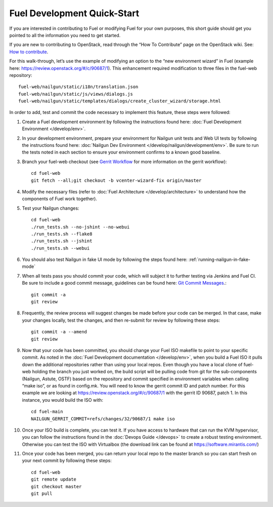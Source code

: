 Fuel Development Quick-Start
============================

If you are interested in contributing to Fuel or modifying Fuel
for your own purposes, this short guide should get you pointed
to all the information you need to get started.

If you are new to contributing to OpenStack, read
through the “How To Contribute” page on the OpenStack wiki.
See: `How to contribute
<https://wiki.openstack.org/wiki/How_To_Contribute>`_.

For this walk-through, let’s use the example of modifying an
option to the “new environment wizard” in Fuel (example here:
`https://review.openstack.org/#/c/90687/1
<https://review.openstack.org/#/c/90687/1>`_).  This
enhancement required modification to three files in the fuel-web
repository::

    fuel-web/nailgun/static/i18n/translation.json
    fuel-web/nailgun/static/js/views/dialogs.js
    fuel-web/nailgun/static/templates/dialogs/create_cluster_wizard/storage.html

In order to add, test and commit the code necessary to
implement this feature, these steps were followed:

#. Create a Fuel development environment by following the
   instructions found here:
   :doc:`Fuel Development Environment </develop/env>`.

#. In your development environment, prepare your environment
   for Nailgun unit tests and Web UI tests by following
   the instructions found here:
   :doc:`Nailgun Dev Environment </develop/nailgun/development/env>`.
   Be sure to run the tests noted in each section to ensure
   your environment confirms to a known good baseline.

#. Branch your fuel-web checkout (see `Gerrit Workflow
   <https://wiki.openstack.org/wiki/GerritWorkflow>`_ for
   more information on the gerrit workflow)::

    cd fuel-web
    git fetch --all;git checkout -b vcenter-wizard-fix origin/master

#. Modify the necessary files (refer to :doc:`Fuel Architecture
   </develop/architecture>` to understand how the components
   of Fuel work together).

#. Test your Nailgun changes::

    cd fuel-web
    ./run_tests.sh --no-jshint --no-webui
    ./run_tests.sh --flake8
    ./run_tests.sh --jshint
    ./run_tests.sh --webui

#. You should also test Nailgun in fake UI mode by following
   the steps found here: :ref:`running-nailgun-in-fake-mode`

#. When all tests pass you should commit your code, which
   will subject it to further testing via Jenkins and Fuel CI.
   Be sure to include a good commit message, guidelines can be
   found here: `Git Commit Messages <https://wiki.openstack.org/wiki/GitCommitMessages>`_.::

    git commit -a
    git review

#. Frequently, the review process will suggest changes be
   made before your code can be merged.  In that case, make
   your changes locally, test the changes, and then re-submit
   for review by following these steps::

    git commit -a --amend
    git review

#. Now that your code has been committed, you should change
   your Fuel ISO makefile to point to your specific commit.
   As noted in the :doc:`Fuel Development documentation </develop/env>`,
   when you build a Fuel ISO it pulls down the additional
   repositories rather than using your local repos.  Even
   though you have a local clone of fuel-web holding the branch
   you just worked on, the build script will be pulling code
   from git for the sub-components (Nailgun, Astute, OSTF)
   based on the repository and commit specified in environment
   variables when calling “make iso”, or as found in config.mk.
   You will need to know the gerrit commit ID and patch number.
   For this example we are looking at
   https://review.openstack.org/#/c/90687/1
   with the gerrit ID 90687, patch 1. In this instance, you
   would build the ISO with::

    cd fuel-main
    NAILGUN_GERRIT_COMMIT=refs/changes/32/90687/1 make iso

#. Once your ISO build is complete, you can test it.  If
   you have access to hardware that can run the KVM
   hypervisor, you can follow the instructions found in the
   :doc:`Devops Guide </devops>` to create a robust testing
   environment.  Otherwise you can test the ISO with
   Virtualbox (the download link can be found at
   `https://software.mirantis.com/ <https://software.mirantis.com/>`_)

#. Once your code has been merged, you can return your local
   repo to the master branch so you can start fresh on your
   next commit by following these steps::

    cd fuel-web
    git remote update
    git checkout master
    git pull

